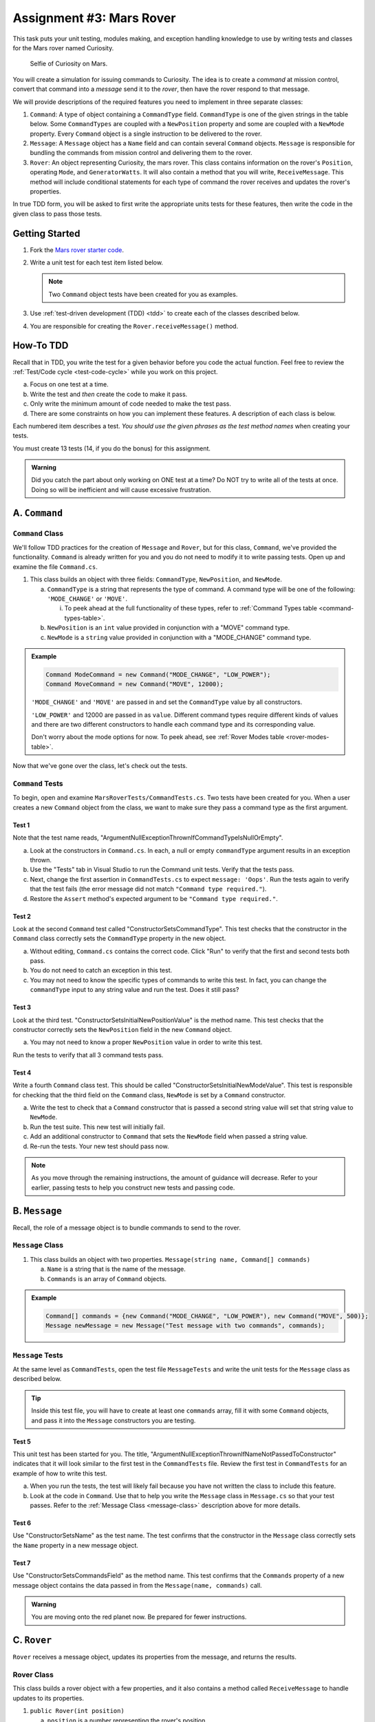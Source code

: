 Assignment #3: Mars Rover
=========================

This task puts your unit testing, modules making, and exception handling knowledge to
use by writing tests and classes for the Mars rover named Curiosity.

.. figure:: figures/curiosity-rover-selfie.jpg
   :alt: Image of Curiosity rover taken by the rover on Mars.

   Selfie of Curiosity on Mars.

You will create a simulation for issuing commands to Curiosity. The idea is to
create a *command* at mission control, convert that command into a *message*
send it to the *rover*, then have the rover respond to that message.

We will provide descriptions of the required features you need to implement in 
three separate classes:

#. ``Command``: 
   A type of object containing a ``CommandType`` field. ``CommandType`` is one
   of the given strings in the table below. Some ``CommandTypes`` are coupled with
   a ``NewPosition`` property and some are coupled with a ``NewMode`` property. Every 
   ``Command`` object is a single instruction to be delivered to the rover.
#. ``Message``:
   A ``Message`` object has a ``Name`` field and can contain several ``Command`` objects. 
   ``Message`` is responsible for bundling the commands from mission control and 
   delivering them to the rover.
#. ``Rover``:
   An object representing Curiosity, the mars rover. This class contains information on the rover's
   ``Position``, operating ``Mode``, and ``GeneratorWatts``. It will also contain a method 
   that you will write, ``ReceiveMessage``. This method will include conditional statements 
   for each type of command the rover receives and updates the rover's properties. 

In true TDD form, you will be asked to first write the appropriate units tests for 
these features, then write the code in the given class to pass those tests. 


Getting Started
---------------

#. Fork the `Mars rover starter code <https://github.com/LaunchCodeEducation/MarsRoverCSharp>`__.
#. Write a unit test for each test item listed below.

   .. note::
   
      Two ``Command`` object tests have been created for you as examples.

#. Use :ref:`test-driven development (TDD) <tdd>` to create each of the
   classes described below.

#. You are responsible for creating the ``Rover.receiveMessage()`` method. 


How-To TDD
----------

Recall that in TDD, you write the test for a given behavior before you code the
actual function. Feel free to review the
:ref:`Test/Code cycle <test-code-cycle>` while you work on this project.

a. Focus on one test at a time.
b. Write the test and *then* create the code to make it pass.
c. Only write the minimum amount of code needed to make the test pass.
d. There are some constraints on how you can implement these features. A description
   of each class is below.

Each numbered item describes a test. *You should use the given phrases as the
test method names* when creating your tests. 

You must create 13 tests (14, if you do the bonus) for this assignment.

.. admonition:: Warning

   Did you catch the part about only working on ONE test at a time? Do NOT try
   to write all of the tests at once. Doing so will be inefficient and will
   cause excessive frustration.


A. ``Command``
--------------

.. _command-class:

``Command`` Class
^^^^^^^^^^^^^^^^^

We'll follow TDD practices for the creation of ``Message`` and ``Rover``, but for 
this class, ``Command``, we've provided the functionality. ``Command`` is already 
written for you and you do not need to modify it to write passing tests. Open up and 
examine the file ``Command.cs``. 

#. This class builds an object with three fields: ``CommandType``, ``NewPosition``, and ``NewMode``.

   a. ``CommandType`` is a string that represents the type of command. A command 
      type will be one of the following: ``'MODE_CHANGE'`` or ``'MOVE'``.
      
      i. To peek ahead at the full functionality of these types, refer to 
         :ref:`Command Types table <command-types-table>`. 

   b. ``NewPosition`` is an ``int`` value provided in conjunction with a "MOVE" command type.

   c. ``NewMode`` is a ``string`` value provided in conjunction with a "MODE_CHANGE" command type.

.. admonition:: Example

   .. sourcecode:: csharp

      Command ModeCommand = new Command("MODE_CHANGE", "LOW_POWER");
      Command MoveCommand = new Command("MOVE", 12000);

   ``'MODE_CHANGE'`` and ``'MOVE'`` are passed in and set the ``CommandType`` value
   by all constructors.

   ``'LOW_POWER'`` and 12000 are passed in as ``value``. Different command 
   types require different kinds of values and there are two different constructors to
   handle each command type and its corresponding value.
   
   Don't worry about the mode options for now. To peek ahead, see 
   :ref:`Rover Modes table <rover-modes-table>`.

Now that we've gone over the class, let's check out the tests.

.. _command-tests:

``Command`` Tests
^^^^^^^^^^^^^^^^^

To begin, open and examine ``MarsRoverTests/CommandTests.cs``. Two tests have been created for 
you. When a user creates a new ``Command`` object from the class, we want to make 
sure they pass a command type as the first argument.

Test 1 
~~~~~~
   
Note that the test name reads, "ArgumentNullExceptionThrownIfCommandTypeIsNullOrEmpty".

a. Look at the constructors in ``Command.cs``. In each, a null or empty ``commandType``
   argument results in an exception thrown. 
b. Use the "Tests" tab in Visual Studio to run the Command unit tests. 
   Verify that the tests pass. 
c. Next, change the first assertion in ``CommandTests.cs`` to expect ``message: 'Oops'``. 
   Run the tests again to verify that the test fails (the error message did not match
   ``"Command type required."``).
d. Restore the ``Assert`` method's expected argument to be ``"Command type required."``.

Test 2
~~~~~~

Look at the second ``Command`` test called "ConstructorSetsCommandType". 
This test checks that the constructor in the ``Command``
class correctly sets the ``CommandType`` property in the new object.

a. Without editing, ``Command.cs`` contains the correct code. Click "Run" to 
   verify that the first and second tests both pass.
b. You do not need to catch an exception in this test.
c. You may not need to know the specific types of commands to write this test. In fact, you can change the ``commandType``
   input to any string value and run the test. Does it still pass?

Test 3 
~~~~~~

Look at the third test. "ConstructorSetsInitialNewPositionValue" is the 
method name. This test checks that the constructor
correctly sets the ``NewPosition`` field in the new ``Command`` object.

a. You may not need to know a proper ``NewPosition`` value in order to write this test.
   
Run the tests to verify that all 3 command tests pass.

Test 4 
~~~~~~

Write a fourth ``Command`` class test. This should be called "ConstructorSetsInitialNewModeValue".
This test is responsible for checking that the third field on the ``Command`` class, ``NewMode``
is set by a ``Command`` constructor. 

a. Write the test to check that a ``Command`` constructor that is passed a second string value
   will set that string value to ``NewMode``.
b. Run the test suite. This new test will initially fail.
c. Add an additional constructor to ``Command`` that sets the ``NewMode`` field when 
   passed a string value.
d. Re-run the tests. Your new test should pass now.

.. admonition:: Note

   As you move through the remaining instructions, the amount of guidance will
   decrease. Refer to your earlier, passing tests to help you construct new
   tests and passing code.

B. ``Message``
--------------

Recall, the role of a message object is to bundle commands to send to the rover.

.. _message-class:

``Message`` Class
^^^^^^^^^^^^^^^^^

#. This class builds an object with two properties.
   ``Message(string name, Command[] commands)``

   a. ``Name`` is a string that is the name of the message.
   b. ``Commands`` is an array of ``Command`` objects.

.. admonition:: Example

   .. sourcecode:: csharp

      Command[] commands = {new Command("MODE_CHANGE", "LOW_POWER"), new Command("MOVE", 500)};
      Message newMessage = new Message("Test message with two commands", commands);

``Message`` Tests
^^^^^^^^^^^^^^^^^

At the same level as ``CommandTests``, open the test file ``MessageTests`` and 
write the unit tests for the ``Message`` class as described below.

.. admonition:: Tip

   Inside this test file, you will have to create at least one ``commands`` 
   array, fill it with some ``Command`` objects, and pass it into the ``Message``
   constructors you are testing.

Test 5
~~~~~~

This unit test has been started for you. The title, "ArgumentNullExceptionThrownIfNameNotPassedToConstructor"
indicates that it will look similar to the first test in the ``CommandTests`` file.
Review the first test in ``CommandTests`` for an example of how to write this test.

a. When you run the tests, the test will likely fail because you have not written 
   the class to include this feature.

b. Look at the code in ``Command``. Use that to help you write the
   ``Message`` class in ``Message.cs`` so that your test passes. Refer to
   the :ref:`Message Class <message-class>` description above for more
   details.

Test 6
~~~~~~

Use "ConstructorSetsName" as the test name. The test confirms
that the constructor in the ``Message`` class correctly sets the
``Name`` property in a new message object.

Test 7
~~~~~~

Use "ConstructorSetsCommandsField" as the method name.
This test confirms that the ``Commands`` property of a new message object
contains the data passed in from the ``Message(name, commands)`` call.

.. admonition:: Warning

   You are moving onto the red planet now. Be prepared for fewer instructions.


C. ``Rover``
------------

``Rover`` receives a message object, updates its properties from the message, and 
returns the results.

.. _rover-class:

Rover Class
^^^^^^^^^^^

This class builds a rover object with a few properties, and it also contains
a method called ``ReceiveMessage`` to handle updates to its properties.

#. ``public Rover(int position)``

   a. ``position`` is a number representing the rover's position.
   b. Sets ``Position`` to ``position``
   c. Sets ``Mode`` to ``'NORMAL'``
   d. Sets default value for ``generatorWatts`` to 110

#. ``public void ReceiveMessage(Message message)``

   a. ``message`` is a ``Message`` object
   b. This method does not return anything
   c. It applies the contents of the ``Message`` sent to update certain properties of the rover object

      i. Details about how to respond to different commands are in the
         :ref:`Command Types table <command-types-table>`.

.. admonition:: Example

   .. sourcecode:: csharp

      Command[] commands = {new Command("MOVE", 5000)};
      Message newMessage = new Message("Test message with one command", commands);
      Rover newRover = new Rover(98382);    // Passes 98382 as the rover's position.
      
      Console.WriteLine(newRover.ToString());
      
      newRover.ReceiveMessage(newMessage);
      Console.WriteLine(newRover.ToString());

   **Output**

   ::

      Position: 98382 - Mode: NORMAL - GeneratorWatts: 110
      Position: 5000 - Mode: NORMAL - GeneratorWatts: 110


``Rover`` Tests
^^^^^^^^^^^^^^^

Open ``RoverTests.cs`` and write the following tests. Write the code to
make them pass in ``Rover.cs``. Remember to use the given phrase as the test
method name.

Test 8 
~~~~~~

"ConstructorSetsDefaultPosition".
Refer to the :ref:`Rover Class <rover-class>` description above for the
default value.

Test 9 
~~~~~~

"ConstructorSetsDefaultMode".

Test 10
~~~~~~~

"ConstructorSetsDefaultGeneratorWatts".


Test 11
~~~~~~~

"RespondsCorrectlyToModeChangeCommand". 

a. The test should check that when a rover object receives a message that contains a "MODE_CHANGE" 
   command, that rover's ``Mode`` field is updated.
b. The rover has two modes that can be passed as values to a mode change command,
   "LOW_POWER" and "NORMAL".

Test 12
~~~~~~~

"DoesNotMoveInLowPower". 

a. The test confirms that the rover position does not change when sent a "MOVE" command in "LOW_POWER" mode.
b. Use the :ref:`Rover Modes table <rover-modes-table>` for guidance on how
   to handle move commands in different modes.

Test 13
~~~~~~~

"PositionChangesFromMoveCommand".

a. A ``MOVE`` command will update the rover's position with the position value in 
   the command.


.. _command-types-table:

Rover Command Types
--------------------
.. list-table::
   :widths: auto
   :header-rows: 1

   * - Command
     - Value sent with command
     - Updates to ``Rover`` object
   * - MOVE
     - Number representing the position the rover should move to.
     - ``Position``
   * - MODE_CHANGE
     - String representing rover mode (see modes)
     - ``Mode``

.. note::

   The rover does not move while in "LOW_POWER" mode.

.. _rover-modes-table:

Rover Modes
-----------
.. list-table::
   :widths: auto
   :header-rows: 1

   * - Mode
     - Restrictions
   * - LOW_POWER
     - Can't be moved in this state.
   * - NORMAL
     - None


Bonus Mission
--------------

Add the following test that checks for unknown commands in
``RoverTests.cs``.


Test 14
^^^^^^^
"RoverReturnsAMessageForAnUnknownCommand".

Submitting Your Work
--------------------

In Canvas, open the Mars Rover assignment and click the "Submit" button.
An input box will appear.

Copy the URL for your repl.it project and paste it into the box, then click
"Submit" again.
